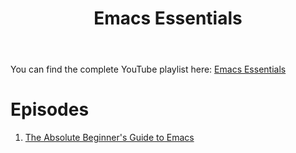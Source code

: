 #+title: Emacs Essentials

You can find the complete YouTube playlist here: [[https://www.youtube.com/playlist?list=PLEoMzSkcN8oPZvSdewHG8uApD7THlLLCV][Emacs Essentials]]

* Episodes

1. [[https://youtu.be/48JlgiBpw_I][The Absolute Beginner's Guide to Emacs]]
